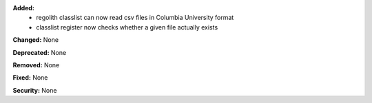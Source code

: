 **Added:**
 - regolith classlist can now read csv files in Columbia University format
 - classlist register now checks whether a given file actually exists

**Changed:** None

**Deprecated:** None

**Removed:** None

**Fixed:** None

**Security:** None

